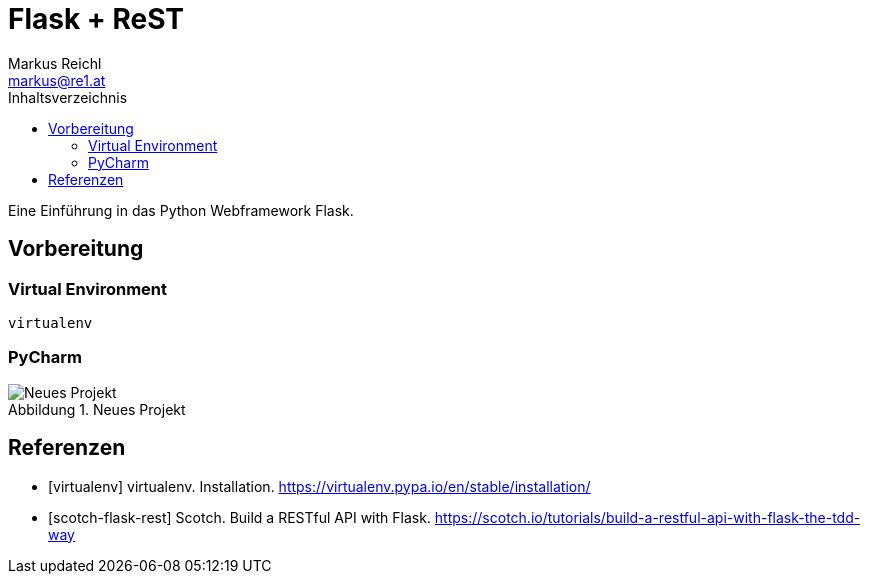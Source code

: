 = Flask + ReST
Markus Reichl <markus@re1.at>
:imagesdir: ./imgs
:toc-title: Inhaltsverzeichnis
:toc:
:figure-caption: Abbildung

Eine Einführung in das Python Webframework Flask.

== Vorbereitung
=== Virtual Environment
[source,bash]
----
virtualenv
----

=== PyCharm
[#img-new]
.Neues Projekt
image::new-light.png[Neues Projekt]

[bibliography]
== Referenzen
* [virtualenv] virtualenv. Installation. https://virtualenv.pypa.io/en/stable/installation/
* [scotch-flask-rest] Scotch. Build a RESTful API with Flask. https://scotch.io/tutorials/build-a-restful-api-with-flask-the-tdd-way
